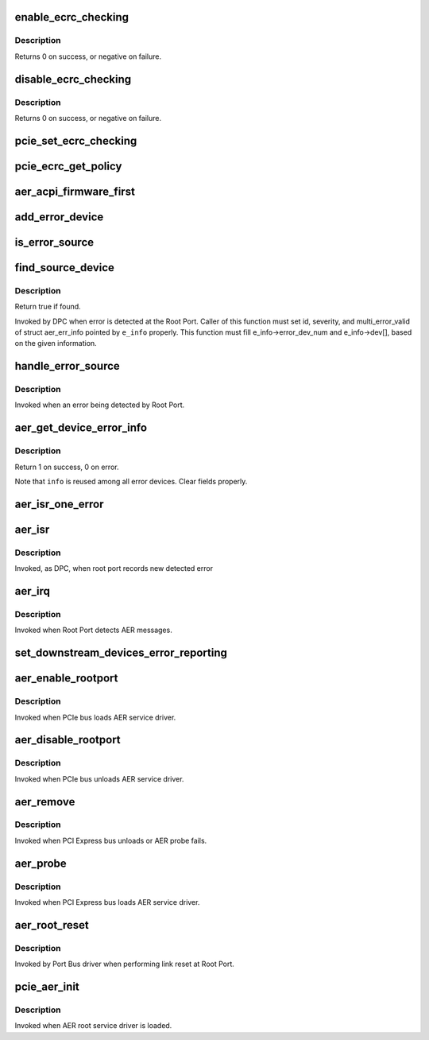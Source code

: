 .. -*- coding: utf-8; mode: rst -*-
.. src-file: drivers/pci/pcie/aer.c

.. _`enable_ecrc_checking`:

enable_ecrc_checking
====================

.. c:function:: int enable_ecrc_checking(struct pci_dev *dev)

    enable PCIe ECRC checking for a device

    :param dev:
        the PCI device
    :type dev: struct pci_dev \*

.. _`enable_ecrc_checking.description`:

Description
-----------

Returns 0 on success, or negative on failure.

.. _`disable_ecrc_checking`:

disable_ecrc_checking
=====================

.. c:function:: int disable_ecrc_checking(struct pci_dev *dev)

    disables PCIe ECRC checking for a device

    :param dev:
        the PCI device
    :type dev: struct pci_dev \*

.. _`disable_ecrc_checking.description`:

Description
-----------

Returns 0 on success, or negative on failure.

.. _`pcie_set_ecrc_checking`:

pcie_set_ecrc_checking
======================

.. c:function:: void pcie_set_ecrc_checking(struct pci_dev *dev)

    set/unset PCIe ECRC checking for a device based on global policy

    :param dev:
        the PCI device
    :type dev: struct pci_dev \*

.. _`pcie_ecrc_get_policy`:

pcie_ecrc_get_policy
====================

.. c:function:: void pcie_ecrc_get_policy(char *str)

    parse kernel command-line ecrc option

    :param str:
        *undescribed*
    :type str: char \*

.. _`aer_acpi_firmware_first`:

aer_acpi_firmware_first
=======================

.. c:function:: bool aer_acpi_firmware_first( void)

    Check if APEI should control AER.

    :param void:
        no arguments
    :type void: 

.. _`add_error_device`:

add_error_device
================

.. c:function:: int add_error_device(struct aer_err_info *e_info, struct pci_dev *dev)

    list device to be handled

    :param e_info:
        pointer to error info
    :type e_info: struct aer_err_info \*

    :param dev:
        pointer to pci_dev to be added
    :type dev: struct pci_dev \*

.. _`is_error_source`:

is_error_source
===============

.. c:function:: bool is_error_source(struct pci_dev *dev, struct aer_err_info *e_info)

    check whether the device is source of reported error

    :param dev:
        pointer to pci_dev to be checked
    :type dev: struct pci_dev \*

    :param e_info:
        pointer to reported error info
    :type e_info: struct aer_err_info \*

.. _`find_source_device`:

find_source_device
==================

.. c:function:: bool find_source_device(struct pci_dev *parent, struct aer_err_info *e_info)

    search through device hierarchy for source device

    :param parent:
        pointer to Root Port pci_dev data structure
    :type parent: struct pci_dev \*

    :param e_info:
        including detailed error information such like id
    :type e_info: struct aer_err_info \*

.. _`find_source_device.description`:

Description
-----------

Return true if found.

Invoked by DPC when error is detected at the Root Port.
Caller of this function must set id, severity, and multi_error_valid of
struct aer_err_info pointed by \ ``e_info``\  properly.  This function must fill
e_info->error_dev_num and e_info->dev[], based on the given information.

.. _`handle_error_source`:

handle_error_source
===================

.. c:function:: void handle_error_source(struct pci_dev *dev, struct aer_err_info *info)

    handle logging error into an event log

    :param dev:
        pointer to pci_dev data structure of error source device
    :type dev: struct pci_dev \*

    :param info:
        comprehensive error information
    :type info: struct aer_err_info \*

.. _`handle_error_source.description`:

Description
-----------

Invoked when an error being detected by Root Port.

.. _`aer_get_device_error_info`:

aer_get_device_error_info
=========================

.. c:function:: int aer_get_device_error_info(struct pci_dev *dev, struct aer_err_info *info)

    read error status from dev and store it to info

    :param dev:
        pointer to the device expected to have a error record
    :type dev: struct pci_dev \*

    :param info:
        pointer to structure to store the error record
    :type info: struct aer_err_info \*

.. _`aer_get_device_error_info.description`:

Description
-----------

Return 1 on success, 0 on error.

Note that \ ``info``\  is reused among all error devices. Clear fields properly.

.. _`aer_isr_one_error`:

aer_isr_one_error
=================

.. c:function:: void aer_isr_one_error(struct aer_rpc *rpc, struct aer_err_source *e_src)

    consume an error detected by root port

    :param rpc:
        pointer to the root port which holds an error
    :type rpc: struct aer_rpc \*

    :param e_src:
        pointer to an error source
    :type e_src: struct aer_err_source \*

.. _`aer_isr`:

aer_isr
=======

.. c:function:: irqreturn_t aer_isr(int irq, void *context)

    consume errors detected by root port

    :param irq:
        *undescribed*
    :type irq: int

    :param context:
        *undescribed*
    :type context: void \*

.. _`aer_isr.description`:

Description
-----------

Invoked, as DPC, when root port records new detected error

.. _`aer_irq`:

aer_irq
=======

.. c:function:: irqreturn_t aer_irq(int irq, void *context)

    Root Port's ISR

    :param irq:
        IRQ assigned to Root Port
    :type irq: int

    :param context:
        pointer to Root Port data structure
    :type context: void \*

.. _`aer_irq.description`:

Description
-----------

Invoked when Root Port detects AER messages.

.. _`set_downstream_devices_error_reporting`:

set_downstream_devices_error_reporting
======================================

.. c:function:: void set_downstream_devices_error_reporting(struct pci_dev *dev, bool enable)

    enable/disable the error reporting  bits on the root port and its downstream ports.

    :param dev:
        pointer to root port's pci_dev data structure
    :type dev: struct pci_dev \*

    :param enable:
        true = enable error reporting, false = disable error reporting.
    :type enable: bool

.. _`aer_enable_rootport`:

aer_enable_rootport
===================

.. c:function:: void aer_enable_rootport(struct aer_rpc *rpc)

    enable Root Port's interrupts when receiving messages

    :param rpc:
        pointer to a Root Port data structure
    :type rpc: struct aer_rpc \*

.. _`aer_enable_rootport.description`:

Description
-----------

Invoked when PCIe bus loads AER service driver.

.. _`aer_disable_rootport`:

aer_disable_rootport
====================

.. c:function:: void aer_disable_rootport(struct aer_rpc *rpc)

    disable Root Port's interrupts when receiving messages

    :param rpc:
        pointer to a Root Port data structure
    :type rpc: struct aer_rpc \*

.. _`aer_disable_rootport.description`:

Description
-----------

Invoked when PCIe bus unloads AER service driver.

.. _`aer_remove`:

aer_remove
==========

.. c:function:: void aer_remove(struct pcie_device *dev)

    clean up resources

    :param dev:
        pointer to the pcie_dev data structure
    :type dev: struct pcie_device \*

.. _`aer_remove.description`:

Description
-----------

Invoked when PCI Express bus unloads or AER probe fails.

.. _`aer_probe`:

aer_probe
=========

.. c:function:: int aer_probe(struct pcie_device *dev)

    initialize resources

    :param dev:
        pointer to the pcie_dev data structure
    :type dev: struct pcie_device \*

.. _`aer_probe.description`:

Description
-----------

Invoked when PCI Express bus loads AER service driver.

.. _`aer_root_reset`:

aer_root_reset
==============

.. c:function:: pci_ers_result_t aer_root_reset(struct pci_dev *dev)

    reset link on Root Port

    :param dev:
        pointer to Root Port's pci_dev data structure
    :type dev: struct pci_dev \*

.. _`aer_root_reset.description`:

Description
-----------

Invoked by Port Bus driver when performing link reset at Root Port.

.. _`pcie_aer_init`:

pcie_aer_init
=============

.. c:function:: int pcie_aer_init( void)

    register AER root service driver

    :param void:
        no arguments
    :type void: 

.. _`pcie_aer_init.description`:

Description
-----------

Invoked when AER root service driver is loaded.

.. This file was automatic generated / don't edit.

